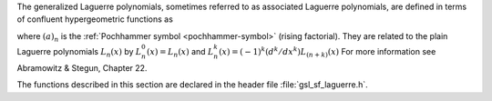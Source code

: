 .. index::
   single: Laguerre functions
   single: confluent hypergeometric function

The generalized Laguerre polynomials, sometimes referred to as
associated Laguerre polynomials, are defined in terms of confluent
hypergeometric functions as

.. only:: not texinfo

   .. math:: L^a_n(x) = {(a+1)_n \over n!} {}_1F_1(-n,a+1,x)

.. only:: texinfo

   L^a_n(x) = ((a+1)_n / n!) 1F1(-n,a+1,x)
   
where :math:`(a)_n` is the :ref:`Pochhammer symbol <pochhammer-symbol>` (rising factorial).
They are related to the plain
Laguerre polynomials :math:`L_n(x)` by :math:`L^0_n(x) = L_n(x)` and 
:math:`L^k_n(x) = (-1)^k (d^k/dx^k) L_{(n+k)}(x)`
For more information see Abramowitz & Stegun, Chapter 22.

The functions described in this section are
declared in the header file :file:`gsl_sf_laguerre.h`.

.. function:: double gsl_sf_laguerre_1 (double a, double x)
              double gsl_sf_laguerre_2 (double a, double x)
              double gsl_sf_laguerre_3 (double a, double x)
              int gsl_sf_laguerre_1_e (double a, double x, gsl_sf_result * result)
              int gsl_sf_laguerre_2_e (double a, double x, gsl_sf_result * result)
              int gsl_sf_laguerre_3_e (double a, double x, gsl_sf_result * result)

   These routines evaluate the generalized Laguerre polynomials
   :math:`L^a_1(x)`, :math:`L^a_2(x)`, :math:`L^a_3(x)` using explicit
   representations.
.. Exceptional Return Values: none

.. function:: double gsl_sf_laguerre_n (const int n, const double a, const double x)
              int gsl_sf_laguerre_n_e (int n, double a, double x, gsl_sf_result * result)

   These routines evaluate the generalized Laguerre polynomials
   :math:`L^a_n(x)` for :math:`a > -1`,
   :math:`n \ge 0`.
.. Domain: a > -1.0, n >= 0
.. Evaluate generalized Laguerre polynomials.
.. Exceptional Return Values: GSL_EDOM
